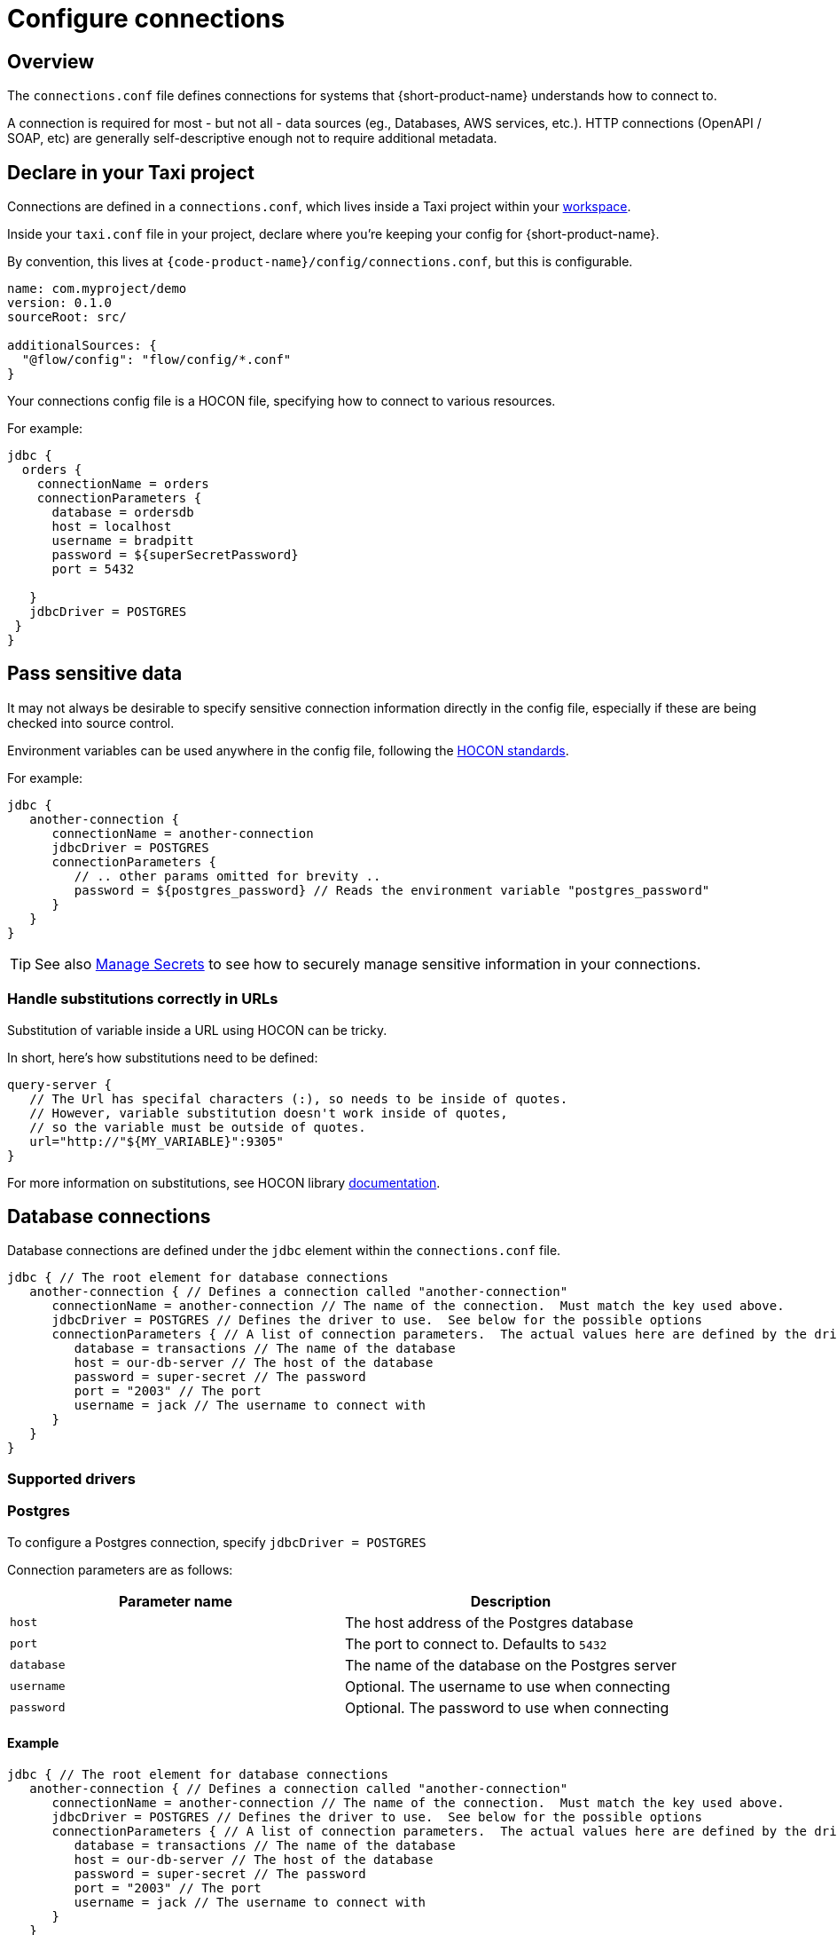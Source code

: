 = Configure connections
:description: Creating connections to databases, message brokers, and more

== Overview

The `connections.conf` file defines connections for systems that {short-product-name} understands how to connect to.

A connection is required for most - but not all - data sources (eg., Databases, AWS services, etc.).  HTTP connections (OpenAPI / SOAP, etc) are generally self-descriptive
enough not to require additional metadata.

== Declare in your Taxi project

Connections are defined in a `connections.conf`, which lives inside a Taxi project within your xref:workspace:overview.adoc[workspace].

Inside your `taxi.conf` file in your project, declare where you're keeping your config for {short-product-name}.

By convention, this lives at `{code-product-name}/config/connections.conf`, but this is configurable.

```hocon taxi.conf
name: com.myproject/demo
version: 0.1.0
sourceRoot: src/

additionalSources: {
  "@flow/config": "flow/config/*.conf"
}
```
Your connections config file is a HOCON file, specifying how to connect to various resources.

For example:

```hocon connections.conf
jdbc {
  orders {
    connectionName = orders
    connectionParameters {
      database = ordersdb
      host = localhost
      username = bradpitt
      password = ${superSecretPassword}
      port = 5432

   }
   jdbcDriver = POSTGRES   
 }
}
```

////
## Choosing between UI vs Config file
All connections can be configured through the UI, using the connection editor and schema editor - this is often
the easiest way to get started.   All connections are stored within the config file, including those configured in the UI.

However, when you're scripting your deployment, or want reproducible environments, it's often preferable to have
configuration that can be checked into version control or scripted.

In those situations, configuring connections via the config file directly is the way to go.
////

== Pass sensitive data

It may not always be desirable to specify sensitive connection information directly in the config file, especially
if these are being checked into source control.

Environment variables can be used anywhere in the config file, following the https://github.com/lightbend/config#uses-of-substitutions[HOCON standards].

For example:

```hocon connections.conf
jdbc {
   another-connection {
      connectionName = another-connection
      jdbcDriver = POSTGRES
      connectionParameters {
         // .. other params omitted for brevity ..
         password = ${postgres_password} // Reads the environment variable "postgres_password"
      }
   }
}
```

TIP: See also xref:deploy:manage-secrets.adoc[Manage Secrets] to see how to securely manage sensitive information in your connections.

### Handle substitutions correctly in URLs
Substitution of variable inside a URL using HOCON can be tricky.

In short, here's how substitutions need to be defined:

```hocon
query-server {
   // The Url has specifal characters (:), so needs to be inside of quotes.
   // However, variable substitution doesn't work inside of quotes,
   // so the variable must be outside of quotes.
   url="http://"${MY_VARIABLE}":9305"
}
```

For more information on substitutions, see HOCON library https://github.com/lightbend/config/blob/main/HOCON.md#substitutions[documentation].

== Database connections

Database connections are defined under the `jdbc` element within the `connections.conf` file.

[,hocon]
----
jdbc { // The root element for database connections
   another-connection { // Defines a connection called "another-connection"
      connectionName = another-connection // The name of the connection.  Must match the key used above.
      jdbcDriver = POSTGRES // Defines the driver to use.  See below for the possible options
      connectionParameters { // A list of connection parameters.  The actual values here are defined by the driver selected.
         database = transactions // The name of the database
         host = our-db-server // The host of the database
         password = super-secret // The password
         port = "2003" // The port
         username = jack // The username to connect with
      }
   }
}
----

=== Supported drivers

=== Postgres

To configure a Postgres connection, specify `jdbcDriver = POSTGRES`

Connection parameters are as follows:

|===
| Parameter name | Description

| `host`
| The host address of the Postgres database

| `port`
| The port to connect to. Defaults to  `5432`

| `database`
| The name of the database on the Postgres server

| `username`
| Optional. The username to use when connecting

| `password`
| Optional. The password to use when connecting
|===

==== Example

[,HOCON]
----
jdbc { // The root element for database connections
   another-connection { // Defines a connection called "another-connection"
      connectionName = another-connection // The name of the connection.  Must match the key used above.
      jdbcDriver = POSTGRES // Defines the driver to use.  See below for the possible options
      connectionParameters { // A list of connection parameters.  The actual values here are defined by the driver selected.
         database = transactions // The name of the database
         host = our-db-server // The host of the database
         password = super-secret // The password
         port = "2003" // The port
         username = jack // The username to connect with
      }
   }
}
----

=== MySQL

To configure a MySQL connection, specify `jdbcDriver = MYSQL`

Connection parameters are as follows:

|===
| Parameter name | Description

| `host`
| The host address of the MySQL database

| `port`
| The port to connect to. Defaults to  `3306`

| `database`
| The name of the database on the MySQL server

| `username`
| Optional. The username to use when connecting

| `password`
| Optional. The password to use when connecting
|===

==== Example

[,HOCON]
----
jdbc {
    mysql-db {
        connectionName=mysql-db
        connectionParameters {
            database=test
            host=localhost
            password=my-secret-pw
            port="3306"
            username=root
        }
        jdbcDriver=MYSQL
    }
}
----

=== MSSQL Server

To configure a MSSQL connection, specify `jdbcDriver = MSSQL`

Connection parameters are as follows:

// working table

|===
| Parameter name | Description

| `host`
| The host address of the MSSQL database

| `port`
| The port to connect to. Defaults to  `1443`

| `database`
| The name of the database on the MS SQL server

| `username`
| Optional. The username to use when connecting

| `password`
| Optional. The password to use when connecting

| `schema`
| Optional. The schema to use - defaults to `dbo`

| `trustServerCertificate`
| Optional. Forces {short-product-name} to trust the certificate that's provided by the SQL Server. Defaults to `true`

| `encrypt`
| Optional. Defines if the connection to MSSQL server should be encrypted. Defaults to `true`
|===

==== Example

[,HOCON]
----
jdbc {
    sqlServerConnection {
        connectionName=sqlServerConnection
        connectionParameters {
            database=Northwind
            encrypt="true"
            host=localhost
            password=ChangeMe
            port="14330"
            schema=dbo
            trustServerCertificate="true"
            username=sa
        }
        jdbcDriver=MSSQL
    }
}
----

=== Redshift

To configure a Redshift connection, specify `jdbcDriver = REDSHIFT`

Connection parameters are as follows:

|===
| Parameter name | Description

| `host`
| The host address of the Redshift database

| `port`
| The port to connect to. Defaults to  `5439`

| `database`
| The name of the database on the Redshift server

| `username`
| Optional. The username to use when connecting

| `password`
| Optional. The password to use when connecting
|===

==== Example

[,HOCON]
----
jdbc { // The root element for database connections
   another-connection { // Defines a connection called "another-connection"
      connectionName = another-connection // The name of the connection.  Must match the key used above.
      jdbcDriver = REDSHIFT // Defines the driver to use.  See below for the possible options
      connectionParameters { // A list of connection parameters.  The actual values here are defined by the driver selected.
         database = transactions // The name of the database
         host = our-db-server // The host of the database
         password = super-secret // The password
         port = "2003" // The port
         username = jack // The username to connect with
      }
   }
}
----

=== Snowflake

To configure a Snowflake connection, specify `jdbcDriver = SNOWFLAKE`

Connection parameters are as follows:

|===
| Parameter name | Description

| `account`
| The name of the Snowflake account

| `schema`
| The name of the schema to connect to

| `db`
| The name of the database to connect to

| `warehouse`
| The name of the warehouse where the snowflake db exists

| `username`
| The username to use when connecting

| `password`
| The password to use when connecting

| `role`
| The role to specify when connecting
|===

==== Example

[,HOCON]
----
jdbc { // The root element for database connections
   another-connection { // Defines a connection called "another-connection"
      connectionName = another-connection // The name of the connection.  Must match the key used above.
      jdbcDriver = SNOWFLAKE // Defines the driver to use.  See below for the possible options
      connectionParameters { // A list of connection parameters.  The actual values here are defined by the driver selected.
        account = mySnowflakeAccount123.eu-west-1
        schema = public
        db = demo_db
        warehouse = COMPUTE_WH
        schema = public
        role = QUERY_RUNNER
      }
   }
}
----

== Kafka connections

Read about defining Kafka connections in the dedicated documentation for xref:describe-data-sources:kafka.adoc#defining-a-connection-to-your-kafka-broker[Kafka].

== AWS connections

AWS connections are stored under the `aws` element.

{short-product-name} uses AWS connections, for example, to connect to SQS for data pipelines and other services as part of query execution.

{short-product-name} will use the https://docs.aws.amazon.com/sdk-for-java/v1/developer-guide/credentials.html#credentials-default[AWS default credentials provider] by default. This means you can configure the access credentials and region with environment variables (`AWS_ACCESS_KEY_ID`, `AWS_SECRET_ACCESS_KEY` & `AWS_DEFAULT_REGION`). When running {short-product-name} in AWS (e.g. ECS), it'll also automatically pick up the role used to run the service and use that.

You can also configure the AWS connections manually which can be useful in cases where you need to connect to various different AWS accounts from a single installation of {short-product-name}. As with any other config file value, you can either set the value explicitly, or read from an environment variable (as shown).

```hocon
aws {
    my-aws-account {
        connectionName=my-aws-account
        // Optional Parameter. When not provided Flow will use the https://docs.aws.amazon.com/sdk-for-java/v1/developer-guide/credentials.html#credentials-default[AWS default credentials provider] by default.
        accessKey=${?AWS_ACCESS_KEY_ID}
        // Optional Parameter. When not provided Flow will use the https://docs.aws.amazon.com/sdk-for-java/v1/developer-guide/credentials.html#credentials-default[AWS default credentials provider] by default.
        secretKey=${?AWS_SECRET_ACCESS_KEY}
        // Mandatory
        region=${AWS_REGION}
        // Optional parameter for development and testing purposes to point to a different endpoint such as a LocalStack installation.
        endPointOverride=${?AWS_ENDPOINT_OVERRIDE}
    }
}
```

== Mongo connections

Read about defining Mongo connections in the dedicated documentation for xref:describe-data-sources:mongodb.adoc#defining-a-connection-to-your-mongo-database[Mongo].

=== Test with Localstack

You can point {short-product-name} at an AWS mock running on https://localstack.cloud/[Localstack] by specifying the `endPointOverride` property
in the connection.

== Continue reading

Continue learning about {short-product-name} by xref:query:write-queries.adoc[querying your data].